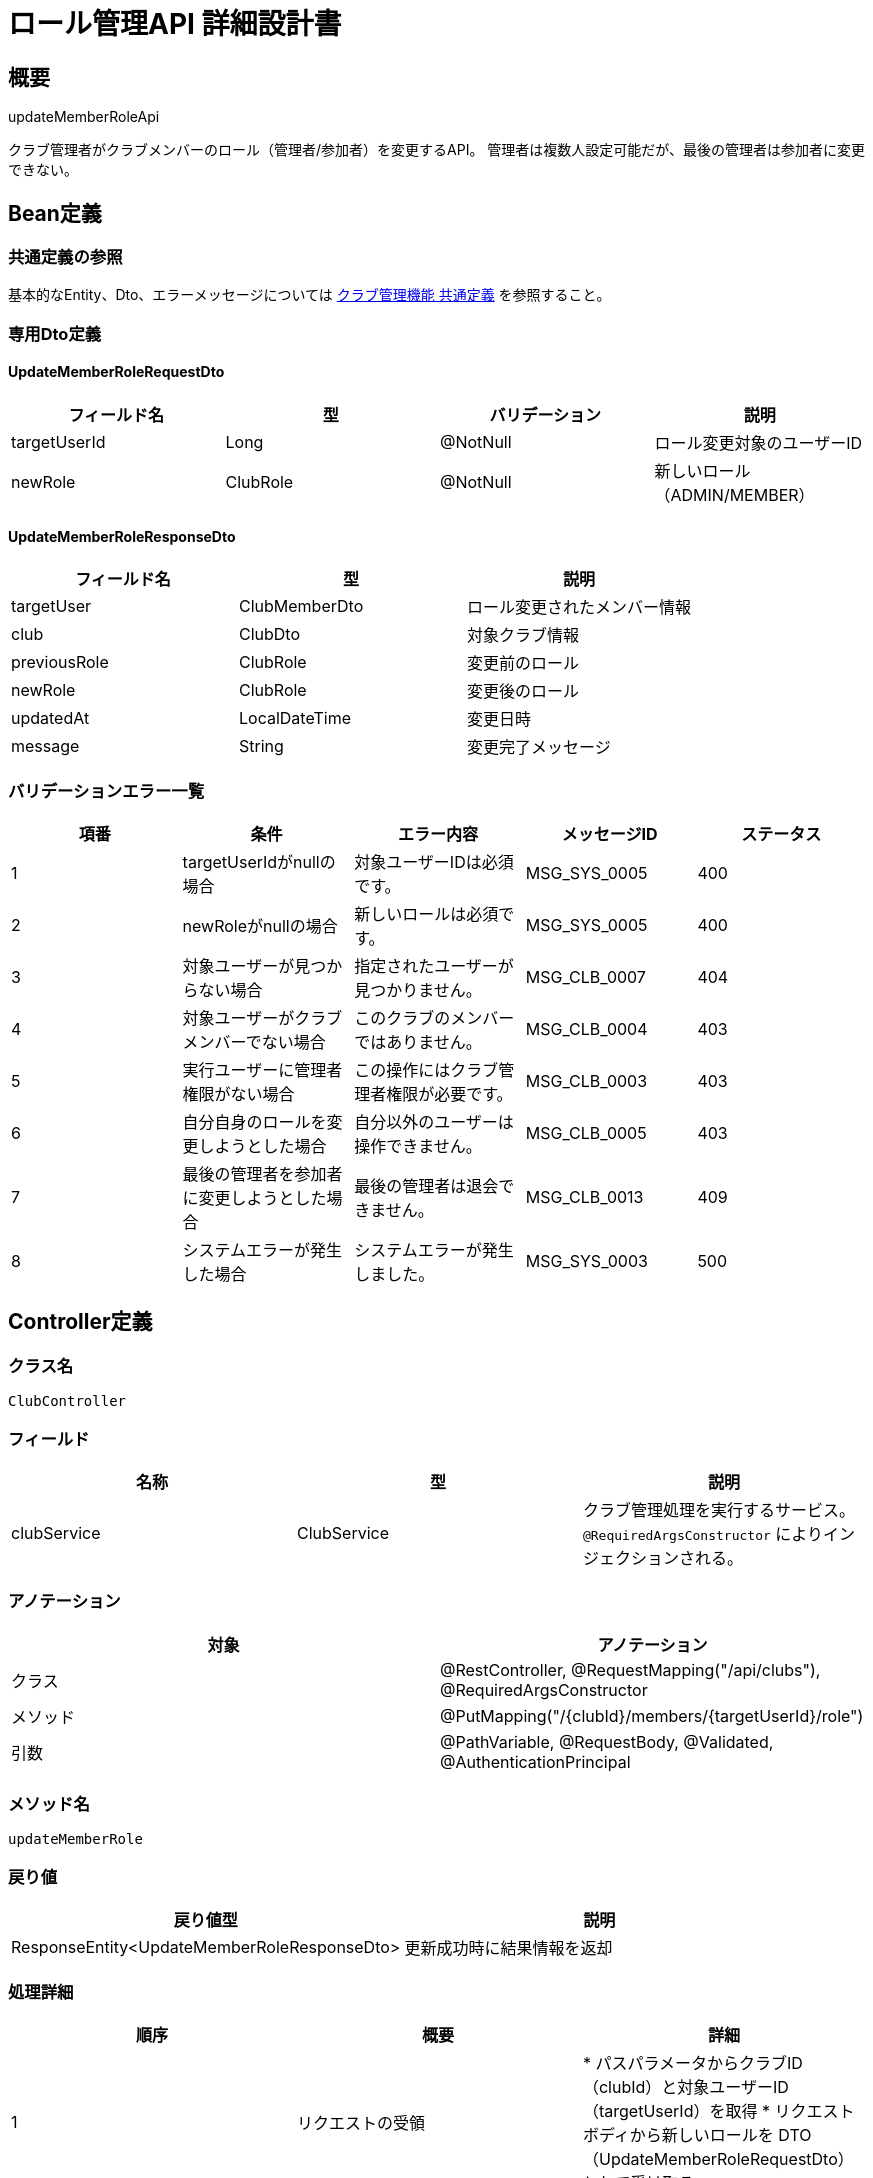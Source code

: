 = ロール管理API 詳細設計書

== 概要

updateMemberRoleApi

クラブ管理者がクラブメンバーのロール（管理者/参加者）を変更するAPI。
管理者は複数人設定可能だが、最後の管理者は参加者に変更できない。

== Bean定義

=== 共通定義の参照

基本的なEntity、Dto、エラーメッセージについては link:common-definitions.adoc[クラブ管理機能 共通定義] を参照すること。

=== 専用Dto定義

==== UpdateMemberRoleRequestDto

|===
|フィールド名 |型 |バリデーション |説明

|targetUserId
|Long
|@NotNull
|ロール変更対象のユーザーID

|newRole
|ClubRole
|@NotNull
|新しいロール（ADMIN/MEMBER）
|===

==== UpdateMemberRoleResponseDto

|===
|フィールド名 |型 |説明

|targetUser
|ClubMemberDto
|ロール変更されたメンバー情報

|club
|ClubDto
|対象クラブ情報

|previousRole
|ClubRole
|変更前のロール

|newRole
|ClubRole
|変更後のロール

|updatedAt
|LocalDateTime
|変更日時

|message
|String
|変更完了メッセージ
|===

=== バリデーションエラー一覧

|===
|項番 |条件 |エラー内容 |メッセージID |ステータス

|1
|targetUserIdがnullの場合
|対象ユーザーIDは必須です。
|MSG_SYS_0005
|400

|2
|newRoleがnullの場合
|新しいロールは必須です。
|MSG_SYS_0005
|400

|3
|対象ユーザーが見つからない場合
|指定されたユーザーが見つかりません。
|MSG_CLB_0007
|404

|4
|対象ユーザーがクラブメンバーでない場合
|このクラブのメンバーではありません。
|MSG_CLB_0004
|403

|5
|実行ユーザーに管理者権限がない場合
|この操作にはクラブ管理者権限が必要です。
|MSG_CLB_0003
|403

|6
|自分自身のロールを変更しようとした場合
|自分以外のユーザーは操作できません。
|MSG_CLB_0005
|403

|7
|最後の管理者を参加者に変更しようとした場合
|最後の管理者は退会できません。
|MSG_CLB_0013
|409

|8
|システムエラーが発生した場合
|システムエラーが発生しました。
|MSG_SYS_0003
|500
|===

== Controller定義

=== クラス名

`ClubController`

=== フィールド

|===
|名称 |型 |説明

|clubService
|ClubService
|クラブ管理処理を実行するサービス。`@RequiredArgsConstructor` によりインジェクションされる。
|===

=== アノテーション

|===
|対象 |アノテーション

|クラス
|@RestController, @RequestMapping("/api/clubs"), @RequiredArgsConstructor

|メソッド
|@PutMapping("/{clubId}/members/{targetUserId}/role")

|引数
|@PathVariable, @RequestBody, @Validated, @AuthenticationPrincipal
|===

=== メソッド名

`updateMemberRole`

=== 戻り値

|===
|戻り値型 |説明

|ResponseEntity<UpdateMemberRoleResponseDto>
|更新成功時に結果情報を返却
|===

=== 処理詳細

|===
|順序 |概要 |詳細

|1
|リクエストの受領
|* パスパラメータからクラブID（clubId）と対象ユーザーID（targetUserId）を取得  
* リクエストボディから新しいロールを DTO（UpdateMemberRoleRequestDto）として受け取る

|2
|ユーザーIDの取得
|`@AuthenticationPrincipal` により、ログイン中のユーザーの ID（adminUserId）を取得する。

|3
|サービス呼び出し
|`clubService.updateMemberRole(clubId, targetUserId, requestDto, adminUserId)` を呼び出す。

|4
|レスポンス生成
|戻り値の `UpdateMemberRoleResponseDto` を `ResponseEntity.ok().body(...)` にラップして返却する。

|–
|エラー処理
|* バリデーションエラーが発生した場合は適切なメッセージIDを返す  
* 権限エラーや業務ルールエラーの場合は適切なメッセージIDを返す
|===

== Service定義

=== インターフェース

`ClubService`

|===
|メソッド名 |パラメータ |戻り値 |説明

|updateMemberRole
|Long clubId, Long targetUserId, UpdateMemberRoleRequestDto, Long adminUserId
|UpdateMemberRoleResponseDto
|指定メンバーのロールを変更する。
|===

=== 実装クラス

`ClubServiceImpl`

=== フィールド

|===
|名称 |型 |説明

|clubRepository
|ClubRepository
|`@RequiredArgsConstructor` によりインジェクションされる

|clubMemberRepository
|ClubMemberRepository
|クラブメンバー管理に使用

|clubPermissionService
|ClubPermissionService
|権限チェックに使用

|clubNotificationService
|ClubNotificationService
|通知送信に使用

|userRepository
|UserRepository
|ユーザー情報取得に使用
|===

=== アノテーション

|===
|対象 |アノテーション

|クラス
|@Service, @RequiredArgsConstructor, @Transactional
|===

=== 処理詳細

|===
|順序 |概要 |詳細

|1
|基本情報取得・検証
|* `clubRepository.findById(clubId)` でクラブの存在を確認  
* `userRepository.findById(targetUserId)` で対象ユーザーの存在を確認  
* 存在しない場合は適切な例外をスロー

|2
|管理者権限確認
|* `clubPermissionService.validateClubAdminPermission(adminUserId, clubId)` で実行ユーザーの管理者権限を確認  
* 権限がない場合は `InsufficientPermissionException` をスロー → `MSG_CLB_0003`

|3
|自己操作防止チェック
|* targetUserId == adminUserId の場合は `SelfOperationException` をスロー → `MSG_CLB_0005`

|4
|対象ユーザーのメンバーシップ確認
|* `clubMemberRepository.findByUserIdAndClubId(targetUserId, clubId)` で対象ユーザーのメンバー情報を取得  
* メンバーでない場合は `NotMemberException` をスロー → `MSG_CLB_0004`

|5
|最後の管理者チェック（MEMBER降格時）
|* newRole が MEMBER で、現在のロールが ADMIN の場合：  
** `clubMemberRepository.countAdminsByClubId(clubId)` で管理者数を取得  
** 管理者が1人のみの場合は `LastAdminException` をスロー → `MSG_CLB_0013`

|6
|ロール更新
|* `clubMemberRepository.updateMemberRole(targetUserId, clubId, newRole)` でロールを更新  
* 更新失敗時は `RuntimeException` をスロー → `MSG_SYS_0003`

|7
|変更通知
|* `clubNotificationService.notifyRoleChanged(targetUserId, clubId, newRole)` で対象ユーザーに通知

|8
|レスポンス生成
|UpdateMemberRoleResponseDto に以下の情報を設定して返却：  
* targetUser: 更新されたメンバー情報（ClubMemberDto）  
* club: 対象クラブ情報（ClubDto）  
* previousRole: 変更前のロール  
* newRole: 変更後のロール  
* updatedAt: 変更日時  
* message: "メンバーのロールを変更しました。"

|–
|エラー処理
|* トランザクション内でエラーが発生した場合はロールバック  
* 各種例外をスローし、エラーメッセージを返す
|===

== Repository定義

=== ClubMemberRepository（追加メソッド）

共通定義に加えて、以下のメソッドを使用：

|===
|メソッド名 |パラメータ |戻り値 |説明

|updateMemberRole
|Long userId, Long clubId, ClubRole role
|void
|メンバーのロールを更新

|countAdminsByClubId
|Long clubId
|Integer
|クラブの管理者数を取得
|===

=== 使用クエリ（MyBatis）

==== ロール更新

[source,sql]
----
UPDATE club_members
SET role = #{role},
    updated_at = NOW()
WHERE user_id = #{userId}
  AND club_id = #{clubId}
----

==== 管理者数取得

[source,sql]
----
SELECT COUNT(*)
FROM club_members
WHERE club_id = #{clubId}
  AND role = 'admin'
----

== 業務ルール

=== ロール変更制限

1. **自己操作禁止**: 管理者は自分自身のロールを変更できない
2. **最後の管理者保護**: クラブに管理者が1人のみの場合、その管理者を参加者に変更できない
3. **権限必須**: ロール変更は管理者権限を持つユーザーのみ実行可能

=== 管理者の責任

* **権限範囲**: 所属クラブ内のメンバーのみ操作可能
* **通知責任**: ロール変更時は対象ユーザーへの適切な通知が必要
* **運営責任**: クラブの適切な運営のため、最低1人の管理者を維持

== 通知機能

=== ロール変更通知

対象ユーザーに以下の内容で通知を送信：

* **昇格時（MEMBER → ADMIN）**:
  - 件名: 「【剣道大会管理システム】クラブ管理者に任命されました」
  - 内容: クラブ名、変更日時、管理者権限の説明

* **降格時（ADMIN → MEMBER）**:
  - 件名: 「【剣道大会管理システム】ロールが変更されました」
  - 内容: クラブ名、変更日時、参加者権限の説明

== 実装例

=== HTTP Request/Response例

==== 管理者昇格リクエスト
```json
PUT /api/clubs/1/members/789/role
Authorization: Bearer {jwt-token}
Content-Type: application/json

{
    "newRole": "ADMIN"
}
```

==== 参加者降格リクエスト
```json
PUT /api/clubs/1/members/789/role
Authorization: Bearer {jwt-token}
Content-Type: application/json

{
    "newRole": "MEMBER"
}
```

==== 成功レスポンス
```json
HTTP/1.1 200 OK
Content-Type: application/json

{
    "targetUser": {
        "userId": 789,
        "userName": "田中太郎",
        "userEmail": "tanaka@example.com",
        "role": "ADMIN",
        "joinedAt": "2024-01-10T10:00:00"
    },
    "club": {
        "id": 1,
        "name": "東京剣道クラブ",
        "memberCount": 5
    },
    "previousRole": "MEMBER",
    "newRole": "ADMIN",
    "updatedAt": "2024-01-15T16:30:00",
    "message": "メンバーのロールを変更しました。"
}
```

==== エラーレスポンス（最後の管理者）
```json
HTTP/1.1 409 Conflict
Content-Type: application/json

{
    "error": {
        "code": "MSG_CLB_0013",
        "message": "最後の管理者は退会できません。",
        "timestamp": "2024-01-15T16:30:00"
    }
}
```